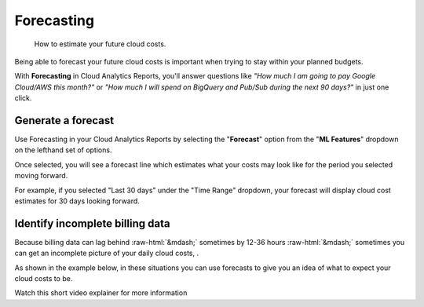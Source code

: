 .. _cloud-analytics_forecasting:

Forecasting
===========

.. epigraph::

   How to estimate your future cloud costs.

Being able to forecast your future cloud costs is important when trying to stay within your planned budgets.

With **Forecasting** in Cloud Analytics Reports, you'll answer questions like *"How much I am going to pay Google Cloud/AWS this month?"* or *"How much I will spend on BigQuery and Pub/Sub during the next 90 days?"* in just one click.

Generate a forecast
-------------------

Use Forecasting in your Cloud Analytics Reports by selecting the "**Forecast**" option from the "**ML Features**" dropdown on the lefthand set of options.

.. image:: ../_assets/forecast-side-menu.jpg
   :alt: A screenshot showing you the location of the _ML Features_ dropdown

Once selected, you will see a forecast line which estimates what your costs may look like for the period you selected moving forward.

For example, if you selected "Last 30 days" under the "Time Range" dropdown, your forecast will display cloud cost estimates for 30 days looking forward.

.. image:: ../_assets/forecast-report.jpg
   :alt: A screenshot of a forecast report

Identify incomplete billing data
--------------------------------

Because billing data can lag behind :raw-html:`&mdash;` sometimes by 12-36 hours :raw-html:`&mdash;` sometimes you can get an incomplete picture of your daily cloud costs, .

As shown in the example below, in these situations you can use forecasts to give you an idea of what to expect your cloud costs to be.

.. image:: ../_assets/screen-shot-2020-11-17-at-22.45.09.png
   :alt: A screenshot of a forecast report

Watch this short video explainer for more information

.. raw:: html

   <div style="left: 0; width: 100%; height: 0; position: relative; padding-bottom: 56.25%;"><iframe src="https://www.loom.com/embed/51439d799674427eba2b2f3a7b26cd87" style="top: 0; left: 0; width: 100%; height: 100%; position: absolute; border: 0;" allowfullscreen scrolling="no" allow="encrypted-media;"></iframe></div>
